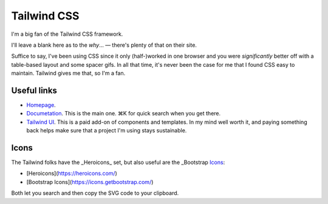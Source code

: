 ============
Tailwind CSS
============

I'm a big fan of the Tailwind CSS framework.

I'll leave a blank here as to the *why*… — there's plenty of that on their site.

Suffice to say, I've been using CSS since it only (half-)worked in one browser and you were *significantly* better off with a table-based layout and some spacer gifs. In all that time, it's never been the case for me that I found CSS easy to maintain. Tailwind gives me that, so I'm a fan.


Useful links
============

* `Homepage <https://tailwindcss.com>`_.
* `Documetation <https://tailwindcss.com/docs/>`_. This is the main one. ⌘K for quick search when you get there.
* `Tailwind UI <https://tailwindui.com/>`_. This is a paid add-on of components and
  templates. In my mind well worth it, and paying something back helps make sure that a
  project I'm using stays sustainable.

Icons
=====

The Tailwind folks have the _Heroicons_ set, but also useful are the _Bootstrap Icons_:

* [Heroicons](https://heroicons.com/)
* [Bootstrap Icons](https://icons.getbootstrap.com/)

Both let you search and then copy the SVG code to your clipboard.
